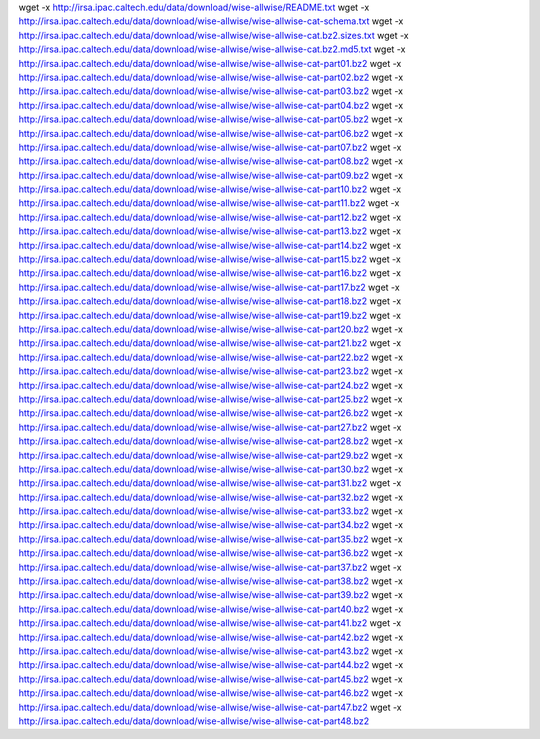 wget -x http://irsa.ipac.caltech.edu/data/download/wise-allwise/README.txt
wget -x http://irsa.ipac.caltech.edu/data/download/wise-allwise/wise-allwise-cat-schema.txt
wget -x http://irsa.ipac.caltech.edu/data/download/wise-allwise/wise-allwise-cat.bz2.sizes.txt
wget -x http://irsa.ipac.caltech.edu/data/download/wise-allwise/wise-allwise-cat.bz2.md5.txt
wget -x http://irsa.ipac.caltech.edu/data/download/wise-allwise/wise-allwise-cat-part01.bz2
wget -x http://irsa.ipac.caltech.edu/data/download/wise-allwise/wise-allwise-cat-part02.bz2
wget -x http://irsa.ipac.caltech.edu/data/download/wise-allwise/wise-allwise-cat-part03.bz2
wget -x http://irsa.ipac.caltech.edu/data/download/wise-allwise/wise-allwise-cat-part04.bz2
wget -x http://irsa.ipac.caltech.edu/data/download/wise-allwise/wise-allwise-cat-part05.bz2
wget -x http://irsa.ipac.caltech.edu/data/download/wise-allwise/wise-allwise-cat-part06.bz2
wget -x http://irsa.ipac.caltech.edu/data/download/wise-allwise/wise-allwise-cat-part07.bz2
wget -x http://irsa.ipac.caltech.edu/data/download/wise-allwise/wise-allwise-cat-part08.bz2
wget -x http://irsa.ipac.caltech.edu/data/download/wise-allwise/wise-allwise-cat-part09.bz2
wget -x http://irsa.ipac.caltech.edu/data/download/wise-allwise/wise-allwise-cat-part10.bz2
wget -x http://irsa.ipac.caltech.edu/data/download/wise-allwise/wise-allwise-cat-part11.bz2
wget -x http://irsa.ipac.caltech.edu/data/download/wise-allwise/wise-allwise-cat-part12.bz2
wget -x http://irsa.ipac.caltech.edu/data/download/wise-allwise/wise-allwise-cat-part13.bz2
wget -x http://irsa.ipac.caltech.edu/data/download/wise-allwise/wise-allwise-cat-part14.bz2
wget -x http://irsa.ipac.caltech.edu/data/download/wise-allwise/wise-allwise-cat-part15.bz2
wget -x http://irsa.ipac.caltech.edu/data/download/wise-allwise/wise-allwise-cat-part16.bz2
wget -x http://irsa.ipac.caltech.edu/data/download/wise-allwise/wise-allwise-cat-part17.bz2
wget -x http://irsa.ipac.caltech.edu/data/download/wise-allwise/wise-allwise-cat-part18.bz2
wget -x http://irsa.ipac.caltech.edu/data/download/wise-allwise/wise-allwise-cat-part19.bz2
wget -x http://irsa.ipac.caltech.edu/data/download/wise-allwise/wise-allwise-cat-part20.bz2
wget -x http://irsa.ipac.caltech.edu/data/download/wise-allwise/wise-allwise-cat-part21.bz2
wget -x http://irsa.ipac.caltech.edu/data/download/wise-allwise/wise-allwise-cat-part22.bz2
wget -x http://irsa.ipac.caltech.edu/data/download/wise-allwise/wise-allwise-cat-part23.bz2
wget -x http://irsa.ipac.caltech.edu/data/download/wise-allwise/wise-allwise-cat-part24.bz2
wget -x http://irsa.ipac.caltech.edu/data/download/wise-allwise/wise-allwise-cat-part25.bz2
wget -x http://irsa.ipac.caltech.edu/data/download/wise-allwise/wise-allwise-cat-part26.bz2
wget -x http://irsa.ipac.caltech.edu/data/download/wise-allwise/wise-allwise-cat-part27.bz2
wget -x http://irsa.ipac.caltech.edu/data/download/wise-allwise/wise-allwise-cat-part28.bz2
wget -x http://irsa.ipac.caltech.edu/data/download/wise-allwise/wise-allwise-cat-part29.bz2
wget -x http://irsa.ipac.caltech.edu/data/download/wise-allwise/wise-allwise-cat-part30.bz2
wget -x http://irsa.ipac.caltech.edu/data/download/wise-allwise/wise-allwise-cat-part31.bz2
wget -x http://irsa.ipac.caltech.edu/data/download/wise-allwise/wise-allwise-cat-part32.bz2
wget -x http://irsa.ipac.caltech.edu/data/download/wise-allwise/wise-allwise-cat-part33.bz2
wget -x http://irsa.ipac.caltech.edu/data/download/wise-allwise/wise-allwise-cat-part34.bz2
wget -x http://irsa.ipac.caltech.edu/data/download/wise-allwise/wise-allwise-cat-part35.bz2
wget -x http://irsa.ipac.caltech.edu/data/download/wise-allwise/wise-allwise-cat-part36.bz2
wget -x http://irsa.ipac.caltech.edu/data/download/wise-allwise/wise-allwise-cat-part37.bz2
wget -x http://irsa.ipac.caltech.edu/data/download/wise-allwise/wise-allwise-cat-part38.bz2
wget -x http://irsa.ipac.caltech.edu/data/download/wise-allwise/wise-allwise-cat-part39.bz2
wget -x http://irsa.ipac.caltech.edu/data/download/wise-allwise/wise-allwise-cat-part40.bz2
wget -x http://irsa.ipac.caltech.edu/data/download/wise-allwise/wise-allwise-cat-part41.bz2
wget -x http://irsa.ipac.caltech.edu/data/download/wise-allwise/wise-allwise-cat-part42.bz2
wget -x http://irsa.ipac.caltech.edu/data/download/wise-allwise/wise-allwise-cat-part43.bz2
wget -x http://irsa.ipac.caltech.edu/data/download/wise-allwise/wise-allwise-cat-part44.bz2
wget -x http://irsa.ipac.caltech.edu/data/download/wise-allwise/wise-allwise-cat-part45.bz2
wget -x http://irsa.ipac.caltech.edu/data/download/wise-allwise/wise-allwise-cat-part46.bz2
wget -x http://irsa.ipac.caltech.edu/data/download/wise-allwise/wise-allwise-cat-part47.bz2
wget -x http://irsa.ipac.caltech.edu/data/download/wise-allwise/wise-allwise-cat-part48.bz2
